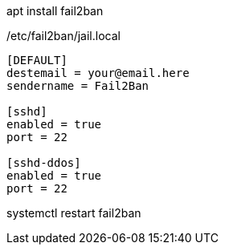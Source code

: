 

apt install fail2ban

/etc/fail2ban/jail.local
----
[DEFAULT]
destemail = your@email.here
sendername = Fail2Ban

[sshd]
enabled = true
port = 22

[sshd-ddos]
enabled = true
port = 22
----

systemctl restart fail2ban